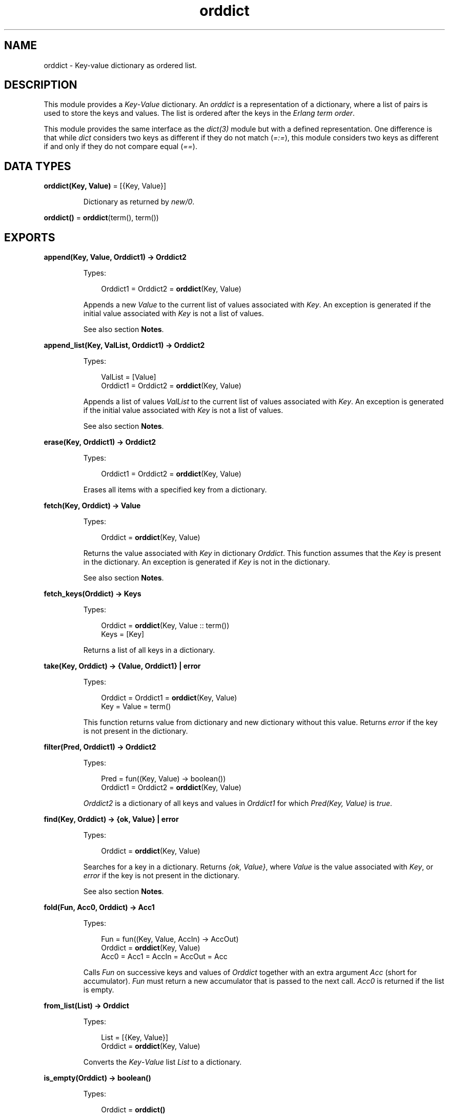 .TH orddict 3 "stdlib 3.5" "Ericsson AB" "Erlang Module Definition"
.SH NAME
orddict \- Key-value dictionary as ordered list.
.SH DESCRIPTION
.LP
This module provides a \fIKey\fR\&-\fIValue\fR\& dictionary\&. An \fIorddict\fR\& is a representation of a dictionary, where a list of pairs is used to store the keys and values\&. The list is ordered after the keys in the \fIErlang term order\fR\&\&.
.LP
This module provides the same interface as the \fB\fIdict(3)\fR\&\fR\& module but with a defined representation\&. One difference is that while \fIdict\fR\& considers two keys as different if they do not match (\fI=:=\fR\&), this module considers two keys as different if and only if they do not compare equal (\fI==\fR\&)\&.
.SH DATA TYPES
.nf

\fBorddict(Key, Value)\fR\& = [{Key, Value}]
.br
.fi
.RS
.LP
Dictionary as returned by \fB\fInew/0\fR\&\fR\&\&.
.RE
.nf

\fBorddict()\fR\& = \fBorddict\fR\&(term(), term())
.br
.fi
.SH EXPORTS
.LP
.nf

.B
append(Key, Value, Orddict1) -> Orddict2
.br
.fi
.br
.RS
.LP
Types:

.RS 3
Orddict1 = Orddict2 = \fBorddict\fR\&(Key, Value)
.br
.RE
.RE
.RS
.LP
Appends a new \fIValue\fR\& to the current list of values associated with \fIKey\fR\&\&. An exception is generated if the initial value associated with \fIKey\fR\& is not a list of values\&.
.LP
See also section \fBNotes\fR\&\&.
.RE
.LP
.nf

.B
append_list(Key, ValList, Orddict1) -> Orddict2
.br
.fi
.br
.RS
.LP
Types:

.RS 3
ValList = [Value]
.br
Orddict1 = Orddict2 = \fBorddict\fR\&(Key, Value)
.br
.RE
.RE
.RS
.LP
Appends a list of values \fIValList\fR\& to the current list of values associated with \fIKey\fR\&\&. An exception is generated if the initial value associated with \fIKey\fR\& is not a list of values\&.
.LP
See also section \fBNotes\fR\&\&.
.RE
.LP
.nf

.B
erase(Key, Orddict1) -> Orddict2
.br
.fi
.br
.RS
.LP
Types:

.RS 3
Orddict1 = Orddict2 = \fBorddict\fR\&(Key, Value)
.br
.RE
.RE
.RS
.LP
Erases all items with a specified key from a dictionary\&.
.RE
.LP
.nf

.B
fetch(Key, Orddict) -> Value
.br
.fi
.br
.RS
.LP
Types:

.RS 3
Orddict = \fBorddict\fR\&(Key, Value)
.br
.RE
.RE
.RS
.LP
Returns the value associated with \fIKey\fR\& in dictionary \fIOrddict\fR\&\&. This function assumes that the \fIKey\fR\& is present in the dictionary\&. An exception is generated if \fIKey\fR\& is not in the dictionary\&.
.LP
See also section \fBNotes\fR\&\&.
.RE
.LP
.nf

.B
fetch_keys(Orddict) -> Keys
.br
.fi
.br
.RS
.LP
Types:

.RS 3
Orddict = \fBorddict\fR\&(Key, Value :: term())
.br
Keys = [Key]
.br
.RE
.RE
.RS
.LP
Returns a list of all keys in a dictionary\&.
.RE
.LP
.nf

.B
take(Key, Orddict) -> {Value, Orddict1} | error
.br
.fi
.br
.RS
.LP
Types:

.RS 3
Orddict = Orddict1 = \fBorddict\fR\&(Key, Value)
.br
Key = Value = term()
.br
.RE
.RE
.RS
.LP
This function returns value from dictionary and new dictionary without this value\&. Returns \fIerror\fR\& if the key is not present in the dictionary\&.
.RE
.LP
.nf

.B
filter(Pred, Orddict1) -> Orddict2
.br
.fi
.br
.RS
.LP
Types:

.RS 3
Pred = fun((Key, Value) -> boolean())
.br
Orddict1 = Orddict2 = \fBorddict\fR\&(Key, Value)
.br
.RE
.RE
.RS
.LP
\fIOrddict2\fR\& is a dictionary of all keys and values in \fIOrddict1\fR\& for which \fIPred(Key, Value)\fR\& is \fItrue\fR\&\&.
.RE
.LP
.nf

.B
find(Key, Orddict) -> {ok, Value} | error
.br
.fi
.br
.RS
.LP
Types:

.RS 3
Orddict = \fBorddict\fR\&(Key, Value)
.br
.RE
.RE
.RS
.LP
Searches for a key in a dictionary\&. Returns \fI{ok, Value}\fR\&, where \fIValue\fR\& is the value associated with \fIKey\fR\&, or \fIerror\fR\& if the key is not present in the dictionary\&.
.LP
See also section \fBNotes\fR\&\&.
.RE
.LP
.nf

.B
fold(Fun, Acc0, Orddict) -> Acc1
.br
.fi
.br
.RS
.LP
Types:

.RS 3
Fun = fun((Key, Value, AccIn) -> AccOut)
.br
Orddict = \fBorddict\fR\&(Key, Value)
.br
Acc0 = Acc1 = AccIn = AccOut = Acc
.br
.RE
.RE
.RS
.LP
Calls \fIFun\fR\& on successive keys and values of \fIOrddict\fR\& together with an extra argument \fIAcc\fR\& (short for accumulator)\&. \fIFun\fR\& must return a new accumulator that is passed to the next call\&. \fIAcc0\fR\& is returned if the list is empty\&.
.RE
.LP
.nf

.B
from_list(List) -> Orddict
.br
.fi
.br
.RS
.LP
Types:

.RS 3
List = [{Key, Value}]
.br
Orddict = \fBorddict\fR\&(Key, Value)
.br
.RE
.RE
.RS
.LP
Converts the \fIKey\fR\&-\fIValue\fR\& list \fIList\fR\& to a dictionary\&.
.RE
.LP
.nf

.B
is_empty(Orddict) -> boolean()
.br
.fi
.br
.RS
.LP
Types:

.RS 3
Orddict = \fBorddict()\fR\&
.br
.RE
.RE
.RS
.LP
Returns \fItrue\fR\& if \fIOrddict\fR\& has no elements, otherwise \fIfalse\fR\&\&.
.RE
.LP
.nf

.B
is_key(Key, Orddict) -> boolean()
.br
.fi
.br
.RS
.LP
Types:

.RS 3
Orddict = \fBorddict\fR\&(Key, Value :: term())
.br
.RE
.RE
.RS
.LP
Tests if \fIKey\fR\& is contained in dictionary \fIOrddict\fR\&\&.
.RE
.LP
.nf

.B
map(Fun, Orddict1) -> Orddict2
.br
.fi
.br
.RS
.LP
Types:

.RS 3
Fun = fun((Key, Value1) -> Value2)
.br
Orddict1 = \fBorddict\fR\&(Key, Value1)
.br
Orddict2 = \fBorddict\fR\&(Key, Value2)
.br
.RE
.RE
.RS
.LP
Calls \fIFun\fR\& on successive keys and values of \fIOrddict1\fR\& tvo return a new value for each key\&.
.RE
.LP
.nf

.B
merge(Fun, Orddict1, Orddict2) -> Orddict3
.br
.fi
.br
.RS
.LP
Types:

.RS 3
Fun = fun((Key, Value1, Value2) -> Value)
.br
Orddict1 = \fBorddict\fR\&(Key, Value1)
.br
Orddict2 = \fBorddict\fR\&(Key, Value2)
.br
Orddict3 = \fBorddict\fR\&(Key, Value)
.br
.RE
.RE
.RS
.LP
Merges two dictionaries, \fIOrddict1\fR\& and \fIOrddict2\fR\&, to create a new dictionary\&. All the \fIKey\fR\&-\fIValue\fR\& pairs from both dictionaries are included in the new dictionary\&. If a key occurs in both dictionaries, \fIFun\fR\& is called with the key and both values to return a new value\&. \fImerge/3\fR\& can be defined as follows, but is faster:
.LP
.nf

merge(Fun, D1, D2) ->
    fold(fun (K, V1, D) ->
                 update(K, fun (V2) -> Fun(K, V1, V2) end, V1, D)
         end, D2, D1).
.fi
.RE
.LP
.nf

.B
new() -> orddict()
.br
.fi
.br
.RS
.LP
Creates a new dictionary\&.
.RE
.LP
.nf

.B
size(Orddict) -> integer() >= 0
.br
.fi
.br
.RS
.LP
Types:

.RS 3
Orddict = \fBorddict()\fR\&
.br
.RE
.RE
.RS
.LP
Returns the number of elements in an \fIOrddict\fR\&\&.
.RE
.LP
.nf

.B
store(Key, Value, Orddict1) -> Orddict2
.br
.fi
.br
.RS
.LP
Types:

.RS 3
Orddict1 = Orddict2 = \fBorddict\fR\&(Key, Value)
.br
.RE
.RE
.RS
.LP
Stores a \fIKey\fR\&-\fIValue\fR\& pair in a dictionary\&. If the \fIKey\fR\& already exists in \fIOrddict1\fR\&, the associated value is replaced by \fIValue\fR\&\&.
.RE
.LP
.nf

.B
to_list(Orddict) -> List
.br
.fi
.br
.RS
.LP
Types:

.RS 3
Orddict = \fBorddict\fR\&(Key, Value)
.br
List = [{Key, Value}]
.br
.RE
.RE
.RS
.LP
Converts a dictionary to a list representation\&.
.RE
.LP
.nf

.B
update(Key, Fun, Orddict1) -> Orddict2
.br
.fi
.br
.RS
.LP
Types:

.RS 3
Fun = fun((Value1 :: Value) -> Value2 :: Value)
.br
Orddict1 = Orddict2 = \fBorddict\fR\&(Key, Value)
.br
.RE
.RE
.RS
.LP
Updates a value in a dictionary by calling \fIFun\fR\& on the value to get a new value\&. An exception is generated if \fIKey\fR\& is not present in the dictionary\&.
.RE
.LP
.nf

.B
update(Key, Fun, Initial, Orddict1) -> Orddict2
.br
.fi
.br
.RS
.LP
Types:

.RS 3
Initial = Value
.br
Fun = fun((Value1 :: Value) -> Value2 :: Value)
.br
Orddict1 = Orddict2 = \fBorddict\fR\&(Key, Value)
.br
.RE
.RE
.RS
.LP
Updates a value in a dictionary by calling \fIFun\fR\& on the value to get a new value\&. If \fIKey\fR\& is not present in the dictionary, \fIInitial\fR\& is stored as the first value\&. For example, \fIappend/3\fR\& can be defined as follows:
.LP
.nf

append(Key, Val, D) ->
    update(Key, fun (Old) -> Old ++ [Val] end, [Val], D).
.fi
.RE
.LP
.nf

.B
update_counter(Key, Increment, Orddict1) -> Orddict2
.br
.fi
.br
.RS
.LP
Types:

.RS 3
Orddict1 = Orddict2 = \fBorddict\fR\&(Key, Value)
.br
Increment = number()
.br
.RE
.RE
.RS
.LP
Adds \fIIncrement\fR\& to the value associated with \fIKey\fR\& and store this value\&. If \fIKey\fR\& is not present in the dictionary, \fIIncrement\fR\& is stored as the first value\&.
.LP
This can be defined as follows, but is faster:
.LP
.nf

update_counter(Key, Incr, D) ->
    update(Key, fun (Old) -> Old + Incr end, Incr, D).
.fi
.RE
.SH "NOTES"

.LP
Functions \fIappend/3\fR\& and \fIappend_list/3\fR\& are included so that keyed values can be stored in a list \fIaccumulator\fR\&, for example:
.LP
.nf

> D0 = orddict:new(),
  D1 = orddict:store(files, [], D0),
  D2 = orddict:append(files, f1, D1),
  D3 = orddict:append(files, f2, D2),
  D4 = orddict:append(files, f3, D3),
  orddict:fetch(files, D4).
[f1,f2,f3]
.fi
.LP
This saves the trouble of first fetching a keyed value, appending a new value to the list of stored values, and storing the result\&.
.LP
Function \fIfetch/2\fR\& is to be used if the key is known to be in the dictionary, otherwise function \fIfind/2\fR\&\&.
.SH "SEE ALSO"

.LP
\fB\fIdict(3)\fR\&\fR\&, \fB\fIgb_trees(3)\fR\&\fR\&